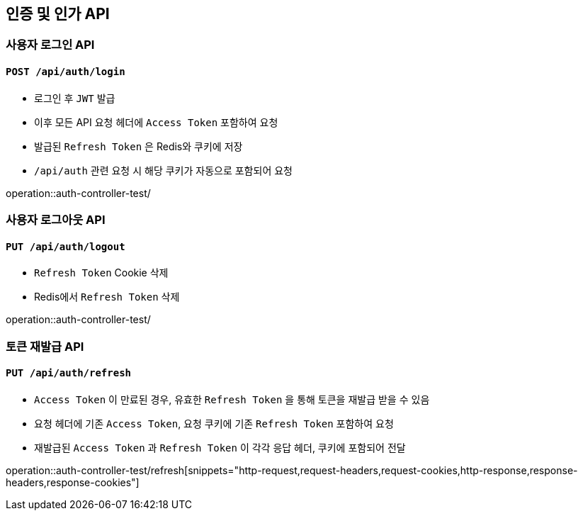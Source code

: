 == 인증 및 인가 API
:operation-http-request-title: HTTP Request
:operation-http-response-title: HTTP Response
:operation-request-body-title: Request Body
:operation-request-fields-title: Request Fields
:operation-response-body-title: Response Body
:operation-response-fields-data-title: Response Fields
:operation-request-headers-title: Request Headers
:operation-request-cookies-title: Request Cookies
:operation-response-headers-title: Response Headers
:operation-response-cookies-title: Response Cookies

=== 사용자 로그인 API
==== `POST /api/auth/login`

- 로그인 후 `JWT` 발급
- 이후 모든 API 요청 헤더에 `Access Token` 포함하여 요청
- 발급된 `Refresh Token` 은 Redis와 쿠키에 저장
- `/api/auth` 관련 요청 시 해당 쿠키가 자동으로 포함되어 요청

operation::auth-controller-test/

=== 사용자 로그아웃 API
==== `PUT /api/auth/logout`

- `Refresh Token` Cookie 삭제
- Redis에서 `Refresh Token` 삭제

operation::auth-controller-test/

=== 토큰 재발급 API
==== `PUT /api/auth/refresh`

- `Access Token` 이 만료된 경우, 유효한 `Refresh Token` 을 통해 토큰을 재발급 받을 수 있음
- 요청 헤더에 기존 `Access Token`, 요청 쿠키에 기존 `Refresh Token` 포함하여 요청
- 재발급된 `Access Token` 과 `Refresh Token` 이 각각 응답 헤더, 쿠키에 포함되어 전달

operation::auth-controller-test/refresh[snippets="http-request,request-headers,request-cookies,http-response,response-headers,response-cookies"]